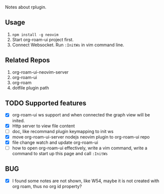 Notes about rplugin.

** Usage
   0. =npm install -g neovim=
   1. Start org-roam-ui project first.
   2. Connect Websocket. Run =:InitWs= in vim command line.

** Related Repos

1. org-roam-ui-neovim-server
2. org-roam-ui
3. org-roam
4. dotfile plugin path

** TODO Supported features
   - [X] org-roam-ui ws support and when connected the graph view will be inited.
   - [X] Http server to view file content
   - [ ] doc, like recommand plugin keymapping to init ws
   - [X] move org-roam-ui-server nodejs neovim plugin to org-roam-ui repo
   - [X] file change watch and update org-roam-ui
   - [ ] how to open org-roam-ui effectively, write a vim command, write a command to start up this page and call =:InitWs=

** BUG
   - [X] I found some notes are not shown, like W54, maybe it is not created with org roam, thus no org id property?
